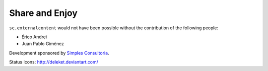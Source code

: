 Share and Enjoy
---------------

``sc.externalcontent`` would not have been possible without
the contribution of the following people:

- Érico Andrei

- Juan Pablo Giménez

Development sponsored by `Simples Consultoria`_.

Status Icons: http://deleket.deviantart.com/

.. _`Simples Consultoria`: http://www.simplesconsultoria.com.br/
